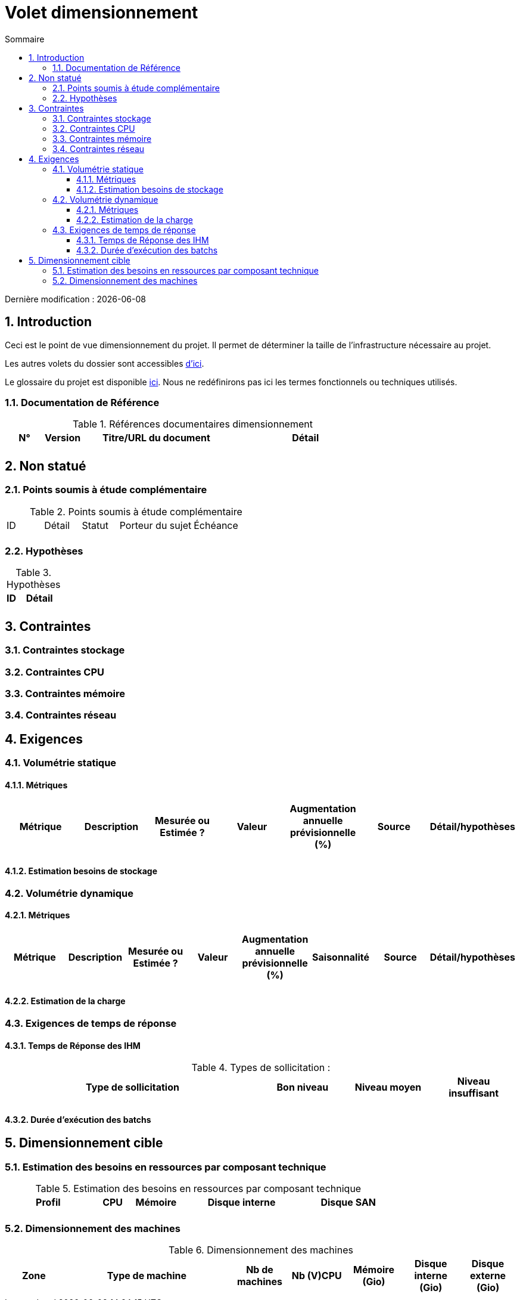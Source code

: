 = Volet dimensionnement
:sectnumlevels: 4
:toclevels: 4
:sectnums: 4
:toc: left
:icons: font
:toc-title: Sommaire

Dernière modification : {docdate}

== Introduction

Ceci est le point de vue dimensionnement du projet. Il permet de déterminer la taille de l'infrastructure nécessaire au projet.

Les autres volets du dossier sont accessibles link:./README.adoc[d'ici].

Le glossaire du projet est disponible link:glossaire.adoc[ici]. Nous ne redéfinirons pas ici les termes fonctionnels ou techniques utilisés.

=== Documentation de Référence

.Références documentaires dimensionnement
[cols="1,1,4,4"]
|====
|N°|Version|Titre/URL du document|Détail

||||

|====

== Non statué

=== Points soumis à étude complémentaire

.Points soumis à étude complémentaire
[cols="1,1,1,2,2"]
|====
|ID|Détail|Statut|Porteur du sujet  | Échéance
|| | |  | 

|====


=== Hypothèses

.Hypothèses
[cols="1,4"]
|====
|ID|Détail

||

|====

== Contraintes

=== Contraintes stockage

=== Contraintes CPU

=== Contraintes mémoire

=== Contraintes réseau

== Exigences

=== Volumétrie statique

==== Métriques

|====
|Métrique|Description |Mesurée ou Estimée ? | Valeur | Augmentation annuelle prévisionnelle (%) |  Source| Détail/hypothèses

| | |  |   |  |    | 

|====

==== Estimation besoins de stockage

=== Volumétrie dynamique

==== Métriques

|====
|Métrique|Description |Mesurée ou Estimée ? | Valeur | Augmentation annuelle prévisionnelle (%) | Saisonnalité|  Source| Détail/hypothèses 

| | |  |   | |  | | 
|====

==== Estimation de la charge

=== Exigences de temps de réponse

==== Temps de Réponse des IHM

.Types de sollicitation :
[cols='3,1,1,1']
|====
|Type de sollicitation|Bon niveau|Niveau moyen|Niveau insuffisant

||||

|====

==== Durée d’exécution des batchs

== Dimensionnement cible

=== Estimation des besoins en ressources par composant technique

.Estimation des besoins en ressources par composant technique
[cols="2,1,1,3,2"]
|====
|Profil|CPU|Mémoire|Disque interne|Disque SAN

|||||
|====

=== Dimensionnement des machines

.Dimensionnement des machines
[cols='1,3,1,1,1,1,1']
|====
|Zone | Type de machine | Nb de machines | Nb (V)CPU  | Mémoire (Gio) | Disque interne (Gio) | Disque externe  (Gio)

|||||||

|====
